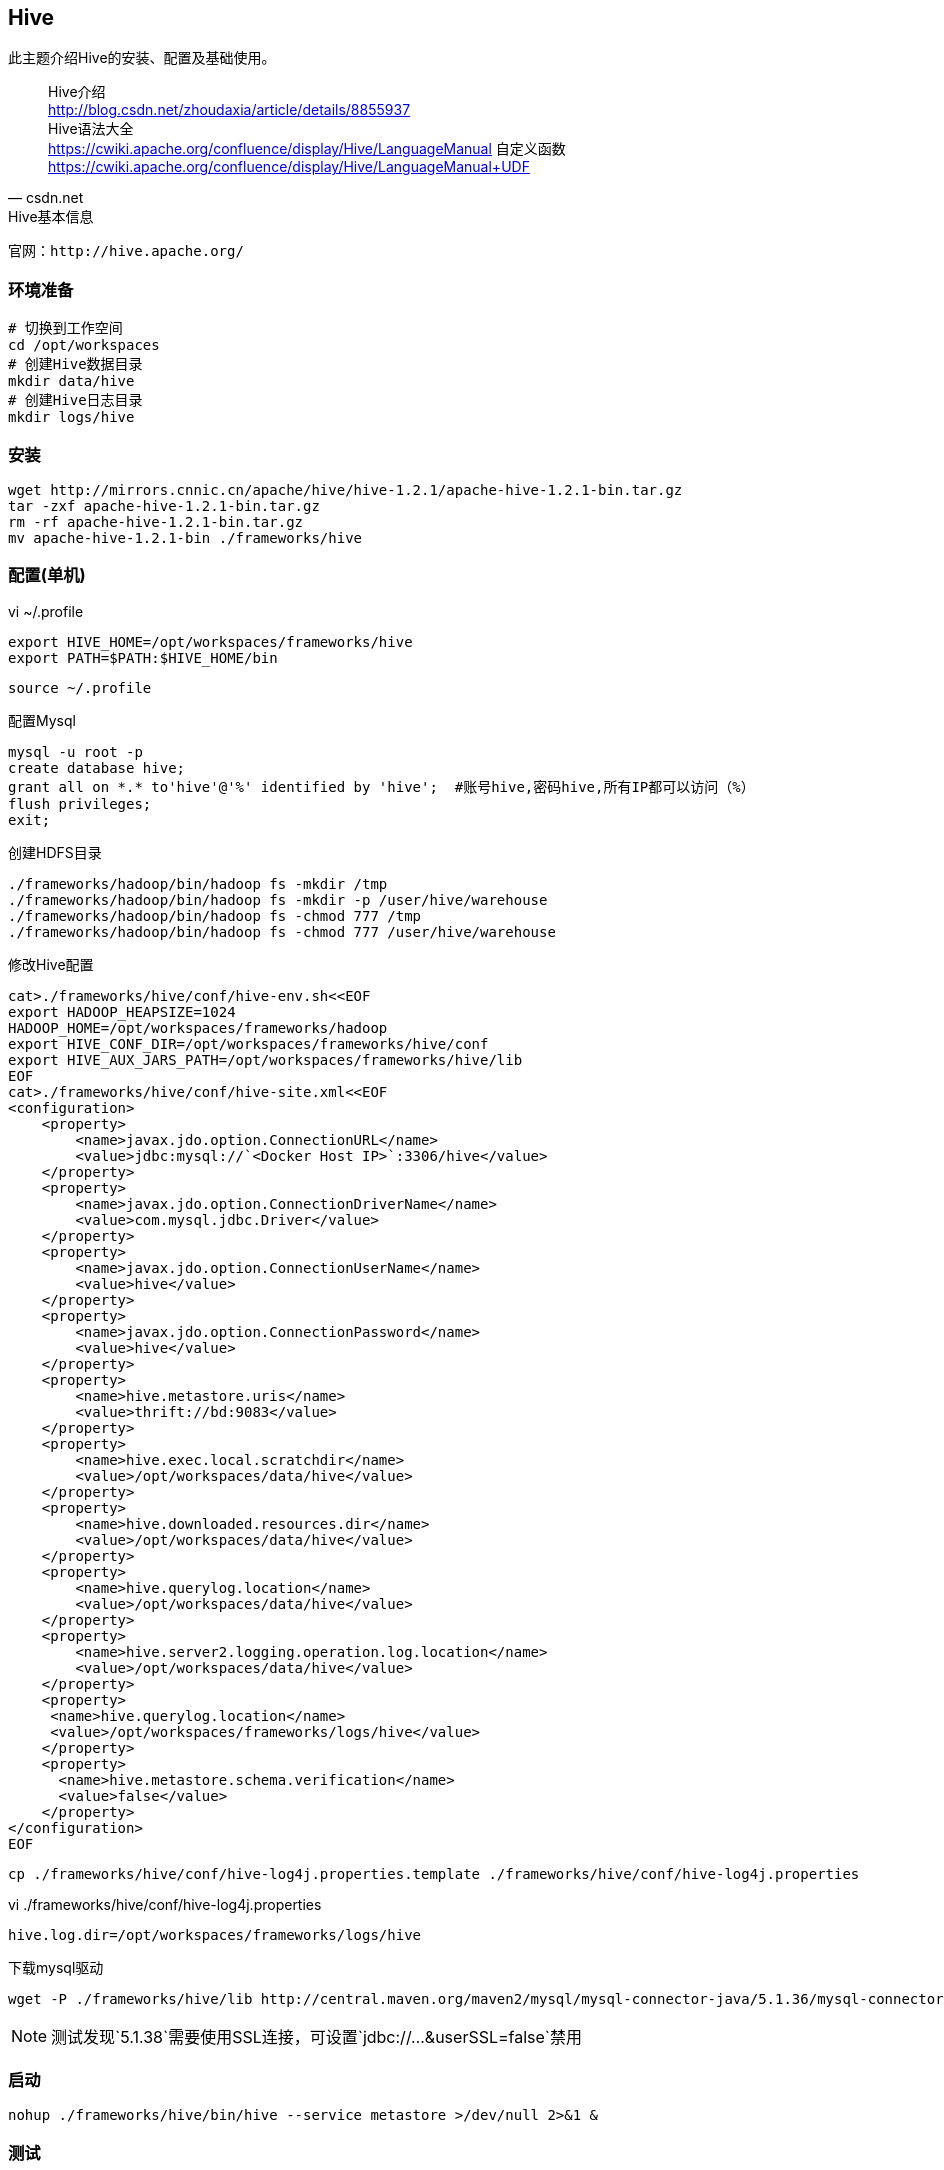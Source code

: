 == Hive

****
此主题介绍Hive的安装、配置及基础使用。
****

[quote,csdn.net]
____
Hive介绍 +
http://blog.csdn.net/zhoudaxia/article/details/8855937 +
Hive语法大全 +
https://cwiki.apache.org/confluence/display/Hive/LanguageManual
自定义函数 +
https://cwiki.apache.org/confluence/display/Hive/LanguageManual+UDF
____

[NOTE]
.Hive基本信息
----
官网：http://hive.apache.org/
----

=== 环境准备

[source,bash]
----
# 切换到工作空间
cd /opt/workspaces
# 创建Hive数据目录
mkdir data/hive
# 创建Hive日志目录
mkdir logs/hive
----

=== 安装

[source,bash]
----
wget http://mirrors.cnnic.cn/apache/hive/hive-1.2.1/apache-hive-1.2.1-bin.tar.gz
tar -zxf apache-hive-1.2.1-bin.tar.gz
rm -rf apache-hive-1.2.1-bin.tar.gz
mv apache-hive-1.2.1-bin ./frameworks/hive
----

=== 配置(单机)

[source,bash]
.vi ~/.profile
----
export HIVE_HOME=/opt/workspaces/frameworks/hive
export PATH=$PATH:$HIVE_HOME/bin
----

 source ~/.profile

[source,bash]
.配置Mysql
----
mysql -u root -p
create database hive; 
grant all on *.* to'hive'@'%' identified by 'hive';  #账号hive,密码hive,所有IP都可以访问（%）
flush privileges; 
exit;
----

[source,bash]
.创建HDFS目录
----
./frameworks/hadoop/bin/hadoop fs -mkdir /tmp
./frameworks/hadoop/bin/hadoop fs -mkdir -p /user/hive/warehouse
./frameworks/hadoop/bin/hadoop fs -chmod 777 /tmp
./frameworks/hadoop/bin/hadoop fs -chmod 777 /user/hive/warehouse
----

[source,bash]
.修改Hive配置
----
cat>./frameworks/hive/conf/hive-env.sh<<EOF
export HADOOP_HEAPSIZE=1024
HADOOP_HOME=/opt/workspaces/frameworks/hadoop
export HIVE_CONF_DIR=/opt/workspaces/frameworks/hive/conf
export HIVE_AUX_JARS_PATH=/opt/workspaces/frameworks/hive/lib
EOF
cat>./frameworks/hive/conf/hive-site.xml<<EOF
<configuration>
    <property>
        <name>javax.jdo.option.ConnectionURL</name>
        <value>jdbc:mysql://`<Docker Host IP>`:3306/hive</value>
    </property>
    <property>
        <name>javax.jdo.option.ConnectionDriverName</name>
        <value>com.mysql.jdbc.Driver</value>
    </property>
    <property>
        <name>javax.jdo.option.ConnectionUserName</name>
        <value>hive</value>
    </property>
    <property>
        <name>javax.jdo.option.ConnectionPassword</name>
        <value>hive</value>
    </property>
    <property>
        <name>hive.metastore.uris</name>
        <value>thrift://bd:9083</value> 
    </property>
    <property>
        <name>hive.exec.local.scratchdir</name>
        <value>/opt/workspaces/data/hive</value>
    </property>
    <property>
        <name>hive.downloaded.resources.dir</name>
        <value>/opt/workspaces/data/hive</value>
    </property>
    <property>
        <name>hive.querylog.location</name>
        <value>/opt/workspaces/data/hive</value>
    </property>
    <property>
        <name>hive.server2.logging.operation.log.location</name>
        <value>/opt/workspaces/data/hive</value>
    </property>
    <property>
     <name>hive.querylog.location</name>
     <value>/opt/workspaces/frameworks/logs/hive</value>
    </property>
    <property>
      <name>hive.metastore.schema.verification</name>
      <value>false</value>
    </property>
</configuration>
EOF
----

 cp ./frameworks/hive/conf/hive-log4j.properties.template ./frameworks/hive/conf/hive-log4j.properties
 
[source,bash]
.vi ./frameworks/hive/conf/hive-log4j.properties
----
hive.log.dir=/opt/workspaces/frameworks/logs/hive
----

[source,bash]
.下载mysql驱动
----
wget -P ./frameworks/hive/lib http://central.maven.org/maven2/mysql/mysql-connector-java/5.1.36/mysql-connector-java-5.1.36.jar
----

NOTE: 测试发现`5.1.38`需要使用SSL连接，可设置`jdbc://...&userSSL=false`禁用

=== 启动

[source,bash]
----
nohup ./frameworks/hive/bin/hive --service metastore >/dev/null 2>&1 &
----

=== 测试

[source,bash]
----
cat>test_person.txt<<EOF
tom 20
jack    24
nestor  29
EOF
./frameworks/hadoop/bin/hdfs dfs -mkdir /tmp/hivetest/
./frameworks/hadoop/bin/hdfs dfs -put ./test_person.txt /tmp/hivetest/
./frameworks/hive/bin/hive
CREATE EXTERNAL TABLE test_person(name STRING,age INT)ROW FORMAT DELIMITED FIELDS TERMINATED BY '\t' LOCATION '/tmp/hivetest';
select * from test_person;
----
 






